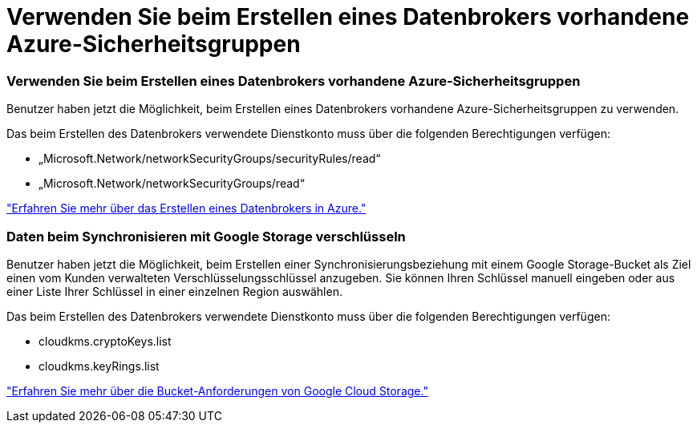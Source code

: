 = Verwenden Sie beim Erstellen eines Datenbrokers vorhandene Azure-Sicherheitsgruppen
:allow-uri-read: 




=== Verwenden Sie beim Erstellen eines Datenbrokers vorhandene Azure-Sicherheitsgruppen

Benutzer haben jetzt die Möglichkeit, beim Erstellen eines Datenbrokers vorhandene Azure-Sicherheitsgruppen zu verwenden.

Das beim Erstellen des Datenbrokers verwendete Dienstkonto muss über die folgenden Berechtigungen verfügen:

* „Microsoft.Network/networkSecurityGroups/securityRules/read“
* „Microsoft.Network/networkSecurityGroups/read“


https://docs.netapp.com/us-en/bluexp-copy-sync/task-installing-azure.html["Erfahren Sie mehr über das Erstellen eines Datenbrokers in Azure."]



=== Daten beim Synchronisieren mit Google Storage verschlüsseln

Benutzer haben jetzt die Möglichkeit, beim Erstellen einer Synchronisierungsbeziehung mit einem Google Storage-Bucket als Ziel einen vom Kunden verwalteten Verschlüsselungsschlüssel anzugeben.  Sie können Ihren Schlüssel manuell eingeben oder aus einer Liste Ihrer Schlüssel in einer einzelnen Region auswählen.

Das beim Erstellen des Datenbrokers verwendete Dienstkonto muss über die folgenden Berechtigungen verfügen:

* cloudkms.cryptoKeys.list
* cloudkms.keyRings.list


https://docs.netapp.com/us-en/bluexp-copy-sync/reference-requirements.html#google-cloud-storage-bucket-requirements["Erfahren Sie mehr über die Bucket-Anforderungen von Google Cloud Storage."]
